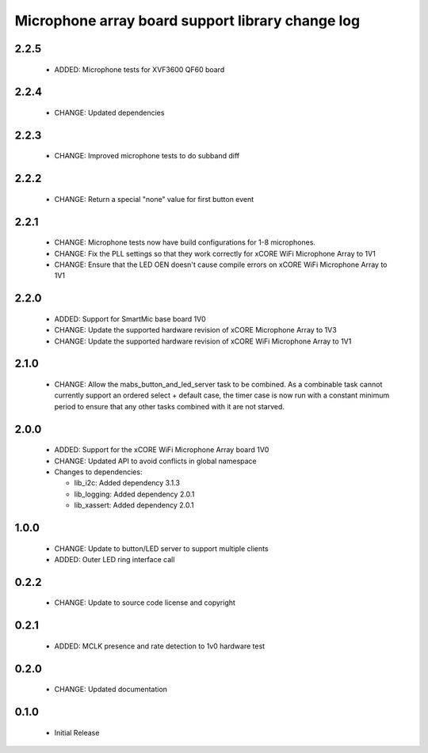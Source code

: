 Microphone array board support library change log
=================================================

2.2.5
-----

  * ADDED: Microphone tests for XVF3600 QF60 board

2.2.4
-----

  * CHANGE: Updated dependencies

2.2.3
-----

  * CHANGE: Improved microphone tests to do subband diff

2.2.2
-----

  * CHANGE: Return a special "none" value for first button event

2.2.1
-----

  * CHANGE: Microphone tests now have build configurations for 1-8 microphones.
  * CHANGE: Fix the PLL settings so that they work correctly for xCORE WiFi
    Microphone Array to 1V1
  * CHANGE: Ensure that the LED OEN doesn't cause compile errors on xCORE WiFi
    Microphone Array to 1V1

2.2.0
-----

  * ADDED: Support for SmartMic base board 1V0
  * CHANGE: Update the supported hardware revision of xCORE Microphone Array to
    1V3
  * CHANGE: Update the supported hardware revision of xCORE WiFi Microphone
    Array to 1V1

2.1.0
-----

  * CHANGE: Allow the mabs_button_and_led_server task to be combined. As a
    combinable task cannot currently support an ordered select + default case,
    the timer case is now run with a constant minimum period to ensure that any
    other tasks combined with it are not starved.

2.0.0
-----

  * ADDED: Support for the xCORE WiFi Microphone Array board 1V0
  * CHANGE: Updated API to avoid conflicts in global namespace

  * Changes to dependencies:

    - lib_i2c: Added dependency 3.1.3

    - lib_logging: Added dependency 2.0.1

    - lib_xassert: Added dependency 2.0.1

1.0.0
-----

  * CHANGE: Update to button/LED server to support multiple clients
  * ADDED: Outer LED ring interface call

0.2.2
-----

  * CHANGE: Update to source code license and copyright

0.2.1
-----

  * ADDED: MCLK presence and rate detection to 1v0 hardware test

0.2.0
-----

  * CHANGE: Updated documentation

0.1.0
-----

  * Initial Release


